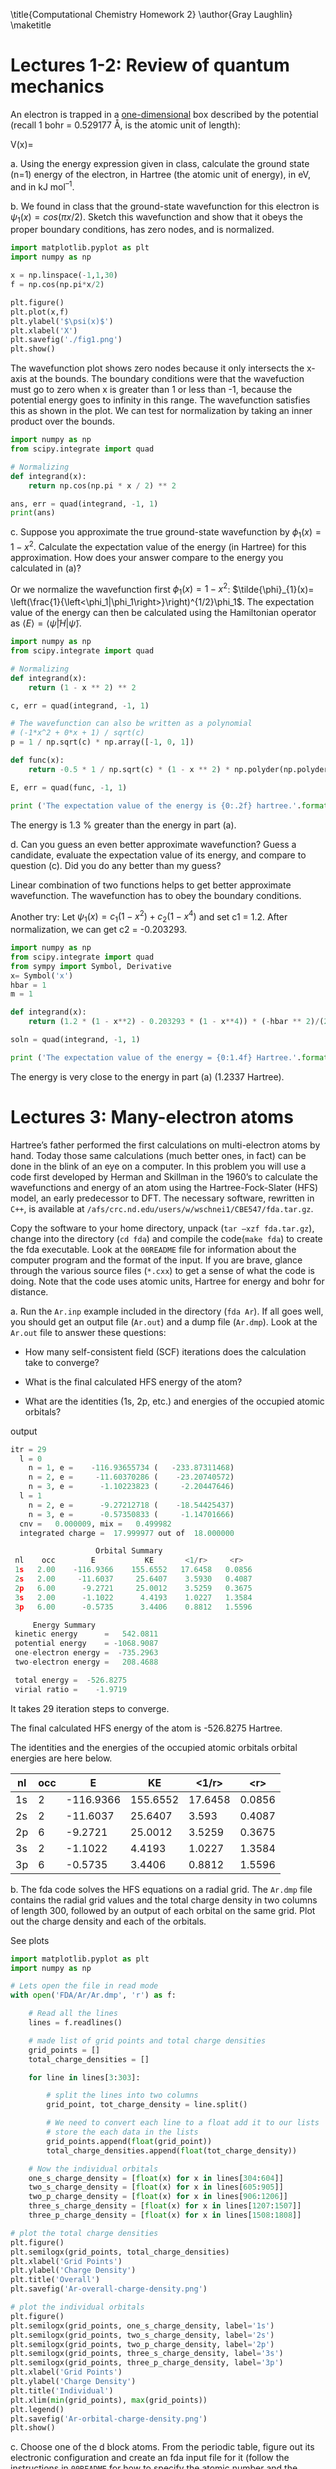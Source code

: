 #+TITLE: 
#+AUTHOR: 
#+DATE: Due: 09-29-2017 Fri
#+LATEX_CLASS: article
#+OPTIONS: ^:{} # make super/subscripts only when wrapped in {}
#+OPTIONS: toc:nil # suppress toc, so we can put it where we want
#+OPTIONS: tex:t
#+EXPORT_EXCLUDE_TAGS: noexport

#+LATEX_HEADER: \usepackage[left=1in, right=1in, top=1in, bottom=1in, nohead]{geometry} 
#+LATEX_HEADER: \usepackage{fancyhdr}
#+LATEX_HEADER: \usepackage{hyperref}
#+LATEX_HEADER: \usepackage{setspace}
#+LATEX_HEADER: \usepackage[labelfont=bf]{caption}
#+LATEX_HEADER: \usepackage{amsmath}
#+LATEX_HEADER: \usepackage{amssymb}
#+LATEX_HEADER: \usepackage{enumerate}
#+LATEX_HEADER: \usepackage[parfill]{parskip}

\title{Computational Chemistry Homework 2}
\author{Gray Laughlin}
\maketitle

* Lectures 1-2: Review of quantum mechanics
An electron is trapped in a _one-dimensional_ box described by the potential (recall 1 bohr = 0.529177 Å, is the atomic unit of length):

#+BEGIN_CENTER
    V(x)= 
\begin{cases}
    0, & -1  < x < 1  \text{ bohr} \\
    \infty, & x \leq -1 \text{ or } x \geq 1  \text{ bohr}
\end{cases}
#+END_CENTER

#+ATTR_LATEX: :options [(a)]
a. Using the energy expression given in class, calculate the ground state (n=1) energy of the electron, in Hartree (the atomic unit of energy), in eV, and in kJ mol^{–1}.

#+BEGIN_EXPORT latex
\begin{center}

$E = \frac{n^{2}\pi^{2}\hbar^{2}}{2m_{e}L^{2}}$

For an electron in its ground state, n=1.
In atomic units \hbar = m_{e} = 1.

$E_{ground} = \frac{\pi^{2}}{(2)(2)^{2}}$
1 hartree = 27.212 eV = 2625.50 kJ mol$^{-1}$
$E_{ground} = 1.2337$ Hartree $= 33.5707$ eV $= 3239.1 $kJ mol^_{-1}

\end{center}

#+END_EXPORT

#+ATTR_LATEX: :options [(b)]
b. We found in class that the ground-state wavefunction for this electron is $\psi_{1}(x) = cos (\pi x/2)$. Sketch this wavefunction and show that it obeys the proper boundary conditions, has zero nodes, and is normalized.

#+BEGIN_SRC python
import matplotlib.pyplot as plt
import numpy as np

x = np.linspace(-1,1,30)
f = np.cos(np.pi*x/2)

plt.figure()
plt.plot(x,f)
plt.ylabel('$\psi(x)$')
plt.xlabel('X')
plt.savefig('./fig1.png')
plt.show()
#+END_SRC

#+RESULTS:

[[./fig1.png]]

The wavefunction plot shows zero nodes because it only intersects the x-axis at the bounds. The boundary conditions were that the wavefuction must go to zero when x is greater than 1 or less than -1, because the potential energy goes to infinity in this range. The wavefunction satisfies this as shown in the plot. We can test for normalization by taking an inner product over the bounds. 

#+BEGIN_SRC python
import numpy as np
from scipy.integrate import quad

# Normalizing
def integrand(x):
    return np.cos(np.pi * x / 2) ** 2

ans, err = quad(integrand, -1, 1)
print(ans)
#+END_SRC

#+RESULTS:
: 1.0

#+BEGIN_EXPORT latex
\begin{center}

$\left \langle \psi_{1} | \psi_{1} \right \rangle = 
\int_{-\infty}^{\infty} cos^{2}(\frac{\pi x}{2}) dx = 1
$
\end{center}
#+END_EXPORT

#+ATTR_LATEX: :options [(c)]
c. Suppose you approximate the true ground-state wavefunction by $\phi_{1}(x) = 1 - x^{2}$. Calculate the expectation value of the energy (in Hartree) for this approximation. How does your answer compare to the energy you calculated in (a)?

#+BEGIN_EXPORT latex
\begin{center}

The expectation value of total energy of the ground state electron is given as:
\left \langle E \right \rangle = \frac{{\left \langle \phi | \hat{H} | \phi \right \rangle}}{{\left \langle \phi | \phi \right \rangle}}

By approximating the true wavefunction as $\phi_{1}(x) = 1 - x^{2}$ and using the bounds x = [-1,1]:

${\left \langle \phi | \hat{H} | \phi \right \rangle} = \frac{8}{3}$ Hartree

Where $\hat{H}$ is the 1D kinetic energy operator, $-\frac{1}{2} \frac{\partial^_{2}}{\partial x^{2}}$.

${\left \langle \phi | \phi \right \rangle} = \frac{16}{15}$ Hartree

$\left \langle E \right \rangle = \frac{5}{4} $ Hartree

\end{center}
#+END_EXPORT

Or we normalize the wavefunction first $\phi_{1}(x) = 1 - x^{2}$: $\tilde{\phi}_{1}(x)= \left(\frac{1}{\left<\phi_1|\phi_1\right>}\right)^{1/2}\phi_1$. The expectation value of the energy can then be calculated using the Hamiltonian operator as $\left<E\right> = \left<\tilde{\psi}|H|\tilde{\psi}\right>$.

#+BEGIN_SRC python
import numpy as np
from scipy.integrate import quad

# Normalizing
def integrand(x):
    return (1 - x ** 2) ** 2

c, err = quad(integrand, -1, 1)

# The wavefunction can also be written as a polynomial
# (-1*x^2 + 0*x + 1) / sqrt(c)
p = 1 / np.sqrt(c) * np.array([-1, 0, 1])

def func(x):
    return -0.5 * 1 / np.sqrt(c) * (1 - x ** 2) * np.polyder(np.polyder(p)) # np.polyder(p) calculates the first derivative of p

E, err = quad(func, -1, 1)

print ('The expectation value of the energy is {0:.2f} hartree.'.format(E))
#+END_SRC

#+RESULTS:
: The expectation value of the energy is 1.25 hartree.

The energy is 1.3 % greater than the energy in part (a).

#+ATTR_LATEX: :options [(d)]
d. Can you guess an even better approximate wavefunction? Guess a candidate, evaluate the expectation value of its energy, and compare to question (c). Did you do any better than my guess?

Linear combination of two functions helps to get better approximate wavefunction. The wavefunction has to obey the boundary conditions.

#+BEGIN_EXPORT latex
\begin{center}

The expectation value of total energy of the ground state electron is given as:
\left \langle E \right \rangle = \frac{{\left \langle \phi | \hat{H} | \phi \right \rangle}}{{\left \langle \phi | \phi \right \rangle}}

By approximating the true wavefunction with the function, $\phi_{1}(x) = (1 - x^{2}) + (1 - x^{4})$, we might be able to get a more accurate energy estimation. 

${\left \langle \phi | \hat{H} | \phi \right \rangle} = \frac{716}{105}$ Hartree

${\left \langle \phi | \phi \right \rangle} = \frac{1552}{315}$ Hartree

$\left \langle E \right \rangle =  1.384$ Hartree

The new basis function did not work as well as $1 - x^{2}$. 

\end{center}
#+END_EXPORT

Another try: Let $\psi_{1}(x) = c_{1}(1-x^{2}) + c_{2}(1-x^{4})$ and set c1 = 1.2.
After normalization, we can get c2 = -0.203293.
#+BEGIN_SRC python :results output org drawer
import numpy as np
from scipy.integrate import quad
from sympy import Symbol, Derivative
x= Symbol('x')
hbar = 1
m = 1

def integrand(x):
    return (1.2 * (1 - x**2) - 0.203293 * (1 - x**4)) * (-hbar ** 2)/(2 * m) * (-2.4 + 2.43952 * x**2) 

soln = quad(integrand, -1, 1)

print ('The expectation value of the energy = {0:1.4f} Hartree.'.format(soln[0]))
#+END_SRC

#+RESULTS:
:RESULTS:
The expectation value of the energy = 1.2338 Hartree.

The energy is very close to the energy in part (a) (1.2337 Hartree).


* Lectures 3: Many-electron atoms

Hartree’s father performed the first calculations on multi-electron atoms by hand. Today those same calculations (much better ones, in fact) can be done in the blink of an eye on a computer. In this problem you will use a code first developed by Herman and Skillman in the 1960’s to calculate the wavefunctions and energy of an atom using the Hartree-Fock-Slater (HFS) model, an early predecessor to DFT. The necessary software, rewritten in =C++=, is available at ~/afs/crc.nd.edu/users/w/wschnei1/CBE547/fda.tar.gz~.

Copy the software to your home directory, unpack (~tar –xzf fda.tar.gz~), change into the directory (~cd fda~) and compile the code(~make fda~) to create the fda executable. Look at the =00README= file for information about the computer program and the format of the input. If you are brave, glance through the various source files (~*.cxx~) to get a sense of what the code is doing. Note that the code uses atomic units, Hartree for energy and bohr for distance.

#+ATTR_LATEX: :options [(a)]
a. Run the =Ar.inp= example included in the directory (~fda Ar~). If all goes well, you should get an output file (=Ar.out=) and a dump file (=Ar.dmp=). Look at the =Ar.out= file to answer these questions:

   - How many self-consistent field (SCF) iterations does the calculation take to converge?
    
   - What is the final calculated HFS energy of the atom?

   - What are the identities (1s, 2p, etc.) and energies of the occupied atomic orbitals? 

output
#+BEGIN_SRC python :results output org drawer
itr = 29
  l = 0
    n = 1, e =    -116.93655734 (   -233.87311468)
    n = 2, e =     -11.60370286 (    -23.20740572)
    n = 3, e =      -1.10223823 (     -2.20447646)
  l = 1
    n = 2, e =      -9.27212718 (    -18.54425437)
    n = 3, e =      -0.57350833 (     -1.14701666)
  cnv =   0.000009, mix =   0.499982
  integrated charge =  17.999977 out of  18.000000

                   Orbital Summary
 nl    occ        E           KE       <1/r>     <r>
 1s   2.00    -116.9366    155.6552   17.6458   0.0856
 2s   2.00     -11.6037     25.6407    3.5930   0.4087
 2p   6.00      -9.2721     25.0012    3.5259   0.3675
 3s   2.00      -1.1022      4.4193    1.0227   1.3584
 3p   6.00      -0.5735      3.4406    0.8812   1.5596

     Energy Summary
 kinetic energy      =   542.0811
 potential energy    = -1068.9087
 one-electron energy =  -735.2963
 two-electron energy =   208.4688

 total energy =  -526.8275
 virial ratio =    -1.9719
#+END_SRC

It takes 29 iteration steps to converge.

The final calculated HFS energy of the atom is -526.8275 Hartree.

The identities and the energies of the occupied atomic orbitals orbital energies are here below.

| nl | occ |         E |       KE |   <1/r> |    <r> |
|----+-----+-----------+----------+---------+--------|
| 1s |   2 | -116.9366 | 155.6552 | 17.6458 | 0.0856 |
| 2s |   2 |  -11.6037 |  25.6407 |   3.593 | 0.4087 |
| 2p |   6 |   -9.2721 |  25.0012 |  3.5259 | 0.3675 |
| 3s |   2 |   -1.1022 |   4.4193 |  1.0227 | 1.3584 |
| 3p |   6 |   -0.5735 |   3.4406 |  0.8812 | 1.5596 |

#+ATTR_LATEX: :options [(b)]
b. The fda code solves the HFS equations on a radial grid. The =Ar.dmp= file contains the radial grid values and the total charge density in two columns of length 300, followed by an output of each orbital on the same grid. Plot out the charge density and each of the orbitals.

See plots
#+BEGIN_SRC python
import matplotlib.pyplot as plt
import numpy as np

# Lets open the file in read mode
with open('FDA/Ar/Ar.dmp', 'r') as f:

    # Read all the lines
    lines = f.readlines()

    # made list of grid points and total charge densities
    grid_points = []
    total_charge_densities = []

    for line in lines[3:303]:

        # split the lines into two columns
        grid_point, tot_charge_density = line.split()

        # We need to convert each line to a float add it to our lists
        # store the each data in the lists
        grid_points.append(float(grid_point))
        total_charge_densities.append(float(tot_charge_density))

    # Now the individual orbitals
    one_s_charge_density = [float(x) for x in lines[304:604]]
    two_s_charge_density = [float(x) for x in lines[605:905]]  
    two_p_charge_density = [float(x) for x in lines[906:1206]]
    three_s_charge_density = [float(x) for x in lines[1207:1507]]
    three_p_charge_density = [float(x) for x in lines[1508:1808]]
  
# plot the total charge densities
plt.figure()
plt.semilogx(grid_points, total_charge_densities)
plt.xlabel('Grid Points')
plt.ylabel('Charge Density')
plt.title('Overall')
plt.savefig('Ar-overall-charge-density.png')

# plot the individual orbitals
plt.figure()
plt.semilogx(grid_points, one_s_charge_density, label='1s')
plt.semilogx(grid_points, two_s_charge_density, label='2s')
plt.semilogx(grid_points, two_p_charge_density, label='2p')
plt.semilogx(grid_points, three_s_charge_density, label='3s')
plt.semilogx(grid_points, three_p_charge_density, label='3p')
plt.xlabel('Grid Points')
plt.ylabel('Charge Density')
plt.title('Individual')
plt.xlim(min(grid_points), max(grid_points))
plt.legend()
plt.savefig('Ar-orbital-charge-density.png')
plt.show()
#+END_SRC

#+RESULTS:

[[./Ar-overall-charge-density.png]]
[[./Ar-orbital-charge-density.png]]

#+ATTR_LATEX: :options [(c)]
c. Choose one of the d block atoms. From the periodic table, figure out its electronic configuration and create an fda input file for it (follow the instructions in =00README= for how to specify the atomic number and the orbital occupancies of your atom). Run the fda calculation on your atom.

   - What is the final calculated HFS energy of the atom? How does it compare to Ar?

   - What are the identities (1s, 2p, etc.) and energies of the occupied atomic orbitals?


- We chose Cu as an example. The electron configuration of Cu is $1s^{2} 2s^{2} 2p^{6} 3s^{2} 3p^{6} 3d^{10} 4s^{1}$. After 30 iteration steps, the calculation was converged.

input
#+BEGIN_SRC python :results output org drawer
300 0.0001 30.0
50 0.00001 0.10 0.50  0.682 0.0042
29.0 7
1 0 1.0 1.0
2 0 1.0 1.0
2 1 3.0 3.0
3 0 1.0 1.0
3 1 3.0 3.0
3 2 5.0 5.0
4 0 1.0 0.0
#+END_SRC


output
#+BEGIN_SRC python :results output org drawer
                   Orbital Summary
 nl    occ        E           KE       <1/r>     <r>
 1s   2.00    -325.9926    409.2882   28.6152   0.0527
 2s   2.00     -39.3532     78.0568    6.2572   0.2363
 2p   6.00     -34.7802     77.8063    6.2308   0.2051
 3s   2.00      -4.4010     17.1817    1.9870   0.7120
 3p   6.00      -2.9273     15.4940    1.8626   0.7384
 3d  10.00      -0.4205     10.4720    1.4713   0.9331
 4s   1.00      -0.2645      1.1132    0.4398   2.9912

     Energy Summary
 kinetic energy      =  1674.6889
 potential energy    = -3315.2096
 one-electron energy = -2310.8336
 two-electron energy =   670.3128

 total energy = -1640.5208
 virial ratio =    -1.9796
#+END_SRC


The final calculated HFS energy of the Cu atom is -1640.5208 Hartree.

It is about 3.11 times the total energy of Ar atom.

The identities and the energies of the occupied atomic orbitals orbital energies are here below.

| nl | occ |         E |       KE |   <1/r> |    <r> |
|----+-----+-----------+----------+---------+--------|
| 1s |   2 | -325.9926 | 409.2882 | 28.6152 | 0.0527 |
| 2s |   2 |  -39.3532 |  78.0568 |  6.2572 | 0.2363 |
| 2p |   6 |  -34.7802 |  77.8063 |  6.2308 | 0.2051 |
| 3s |   2 |    -4.401 |  17.1817 |   1.987 |  0.712 |
| 3p |   6 |   -2.9273 |   15.494 |  1.8626 | 0.7384 |
| 3d |  10 |   -0.4205 |   10.472 |  1.4713 | 0.9331 |
| 4s |   1 |   -0.2645 |   1.1132 |  0.4398 | 2.9912 |


#+ATTR_LATEX: :options [(d)]
d. The orbital energies are a rough approximation of the energy to remove an electron from that orbital. Use your result to estimate the first ionization energy of your atom. How does it compare with the experimental first ionization energy?

The experimental first ionization energy of Cu is 745.5 kJ/mol (ref. https://www.webelements.com/copper/atoms.html)

From our HFS result, the estimated first ionization energy of Cu is 0.2645 Hartree (= 694.4 kJ/mol). 

There is a 6.85 % difference from the experimental result.
 
#+ATTR_LATEX: :options [(e)]

e. You can also do calculations on anions or cations. Modify the input file for your atom by removing one of the valence electrons, to make it a cation. Rerun fda on the cation. 

   - How does the HFS energy of the cation compare to the neutral metal atom?
   - Do the energies of the orbitals go up or down from the neutral to the cation?
   - Do the electrons get closer to or further from the nucleus in the cation compared to the neutral? Use the expectation values of the distances from the nucleus (<r>) to answer the question.

input
#+BEGIN_SRC python :results output org drawer
300 0.0001 30.0
50 0.00001 0.10 0.50  0.682 0.0042
29.0 6
1 0 1.0 1.0
2 0 1.0 1.0
2 1 3.0 3.0
3 0 1.0 1.0
3 1 3.0 3.0
3 2 5.0 5.0
#+END_SRC

output
#+BEGIN_SRC python :results output org drawer
                   Orbital Summary
 nl    occ        E           KE       <1/r>     <r>
 1s   2.00    -326.3601    409.2915   28.6154   0.0527
 2s   2.00     -39.7146     78.0586    6.2573   0.2363
 2p   6.00     -35.1421     77.8096    6.2309   0.2051
 3s   2.00      -4.7657     17.1741    1.9866   0.7121
 3p   6.00      -3.2918     15.4907    1.8625   0.7383
 3d  10.00      -0.7824     10.5383    1.4778   0.9229

     Energy Summary
 kinetic energy      =  1674.2338
 potential energy    = -3314.5026
 one-electron energy = -2300.4296
 two-electron energy =   660.1608

 total energy = -1640.2688
 virial ratio =    -1.9797
#+END_SRC

- The total energy of Cu cation is -1640.2688  Hartree which is 0.252 Hartree higher than that of neutral Cu (-1640.5208 Hartree).
- All orbital energies of Cu cation decrease
- The average distances of 3d orbitals from the nucleus is decreased. The change of the average distance of the others are marginal.

#+ATTR_LATEX: :options [(f)]
f. The difference in total energy between your neutral and cation calculations is another estimate of the first ionization energy of your atom. How does this estimate compare with experiment?
The estimated first ionization energy of Cu is 0.2645 Hartree.

But the the energy difference between Cu and Cu+ is 0.252 Hartree.

very close!


